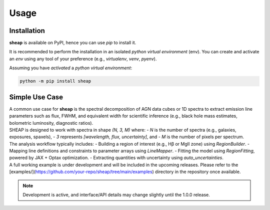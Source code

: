 =====
Usage
=====

------------
Installation
------------

| **sheap** is available on PyPI, hence you can use `pip` to install it.

It is recommended to perform the installation in an isolated `python virtual environment` (env).
You can create and activate an `env` using any tool of your preference (e.g., `virtualenv`, `venv`, `pyenv`).

Assuming you have *activated* a `python virtual environment`:

.. code-block:: shell

  python -m pip install sheap


---------------
Simple Use Case
---------------

| A common use case for **sheap** is the spectral decomposition of AGN data cubes or 1D spectra to extract emission line parameters such as flux, FWHM, and equivalent width for scientific inference (e.g., black hole mass estimates, bolometric luminosity, diagnostic ratios).

| SHEAP is designed to work with spectra in shape `(N, 3, M)` where:
  - `N` is the number of spectra (e.g., galaxies, exposures, spaxels),
  - `3` represents `[wavelength, flux, uncertainty]`, and
  - `M` is the number of pixels per spectrum.

| The analysis workflow typically includes:
  - Building a region of interest (e.g., Hβ or MgII zone) using `RegionBuilder`.
  - Mapping line definitions and constraints to parameter arrays using `LineMapper`.
  - Fitting the model using `RegionFitting`, powered by JAX + Optax optimization.
  - Extracting quantities with uncertainty using `auto_uncertainties`.

| A full working example is under development and will be included in the upcoming releases. Please refer to the [examples/](https://github.com/your-repo/sheap/tree/main/examples) directory in the repository once available.

.. note::

   Development is active, and interface/API details may change slightly until the 1.0.0 release.
